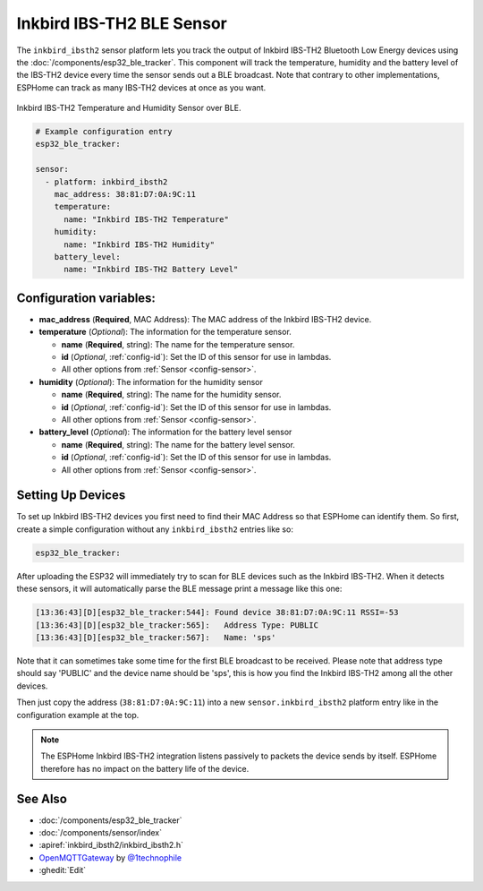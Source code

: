 Inkbird IBS-TH2 BLE Sensor
===========================================

.. seo::
    :description: Instructions for setting up Inkbird IBS-TH2 Bluetooth-based temperature and humidity sensors in ESPHome.
    :image: inkbird_isbth2.jpg
    :keywords: Inkbird, BLE, Bluetooth, IBS-TH2

The ``inkbird_ibsth2`` sensor platform lets you track the output of Inkbird IBS-TH2 Bluetooth
Low Energy devices using the :doc:`/components/esp32_ble_tracker`. This component will track the
temperature, humidity and the battery level of the IBS-TH2 device every time the
sensor sends out a BLE broadcast. Note that contrary to other implementations, ESPHome can track as
many IBS-TH2 devices at once as you want.

.. figure:: images/inkbird_isbth2-full.jpg
    :align: center
    :width: 80.0%

    Inkbird IBS-TH2 Temperature and Humidity Sensor over BLE.

.. figure:: images/inkbird_isbth2-ui.png
    :align: center
    :width: 80.0%

.. code-block:: yaml

    # Example configuration entry
    esp32_ble_tracker:

    sensor:
      - platform: inkbird_ibsth2
        mac_address: 38:81:D7:0A:9C:11
        temperature:
          name: "Inkbird IBS-TH2 Temperature"
        humidity:
          name: "Inkbird IBS-TH2 Humidity"
        battery_level:
          name: "Inkbird IBS-TH2 Battery Level"

Configuration variables:
------------------------

- **mac_address** (**Required**, MAC Address): The MAC address of the Inkbird IBS-TH2 device.
- **temperature** (*Optional*): The information for the temperature sensor.

  - **name** (**Required**, string): The name for the temperature sensor.
  - **id** (*Optional*, :ref:`config-id`): Set the ID of this sensor for use in lambdas.
  - All other options from :ref:`Sensor <config-sensor>`.

- **humidity** (*Optional*): The information for the humidity sensor

  - **name** (**Required**, string): The name for the humidity sensor.
  - **id** (*Optional*, :ref:`config-id`): Set the ID of this sensor for use in lambdas.
  - All other options from :ref:`Sensor <config-sensor>`.

- **battery_level** (*Optional*): The information for the battery level sensor

  - **name** (**Required**, string): The name for the battery level sensor.
  - **id** (*Optional*, :ref:`config-id`): Set the ID of this sensor for use in lambdas.
  - All other options from :ref:`Sensor <config-sensor>`.


Setting Up Devices
------------------

To set up Inkbird IBS-TH2 devices you first need to find their MAC Address so that ESPHome can
identify them. So first, create a simple configuration without any ``inkbird_ibsth2`` entries
like so:

.. code-block:: yaml

    esp32_ble_tracker:

After uploading the ESP32 will immediately try to scan for BLE devices such as the Inkbird IBS-TH2. 
When it detects these sensors, it will automatically parse the BLE message print a
message like this one:

.. code::

    [13:36:43][D][esp32_ble_tracker:544]: Found device 38:81:D7:0A:9C:11 RSSI=-53
    [13:36:43][D][esp32_ble_tracker:565]:   Address Type: PUBLIC
    [13:36:43][D][esp32_ble_tracker:567]:   Name: 'sps'

Note that it can sometimes take some time for the first BLE broadcast to be received. Please note that address type
should say 'PUBLIC' and the device name should be 'sps', this is how you find the Inkbird IBS-TH2 among all the 
other devices.

Then just copy the address (``38:81:D7:0A:9C:11``) into a new ``sensor.inkbird_ibsth2`` platform
entry like in the configuration example at the top.

.. note::

    The ESPHome Inkbird IBS-TH2 integration listens passively to packets the device sends by itself.
    ESPHome therefore has no impact on the battery life of the device.

See Also
--------

- :doc:`/components/esp32_ble_tracker`
- :doc:`/components/sensor/index`
- :apiref:`inkbird_ibsth2/inkbird_ibsth2.h`
- `OpenMQTTGateway <https://github.com/1technophile/OpenMQTTGateway>`__ by `@1technophile <https://github.com/1technophile>`__
- :ghedit:`Edit`
